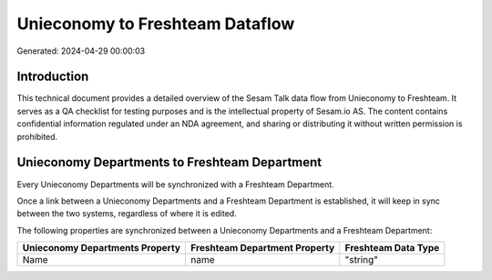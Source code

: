 ================================
Unieconomy to Freshteam Dataflow
================================

Generated: 2024-04-29 00:00:03

Introduction
------------

This technical document provides a detailed overview of the Sesam Talk data flow from Unieconomy to Freshteam. It serves as a QA checklist for testing purposes and is the intellectual property of Sesam.io AS. The content contains confidential information regulated under an NDA agreement, and sharing or distributing it without written permission is prohibited.

Unieconomy Departments to Freshteam Department
----------------------------------------------
Every Unieconomy Departments will be synchronized with a Freshteam Department.

Once a link between a Unieconomy Departments and a Freshteam Department is established, it will keep in sync between the two systems, regardless of where it is edited.

The following properties are synchronized between a Unieconomy Departments and a Freshteam Department:

.. list-table::
   :header-rows: 1

   * - Unieconomy Departments Property
     - Freshteam Department Property
     - Freshteam Data Type
   * - Name
     - name
     - "string"

